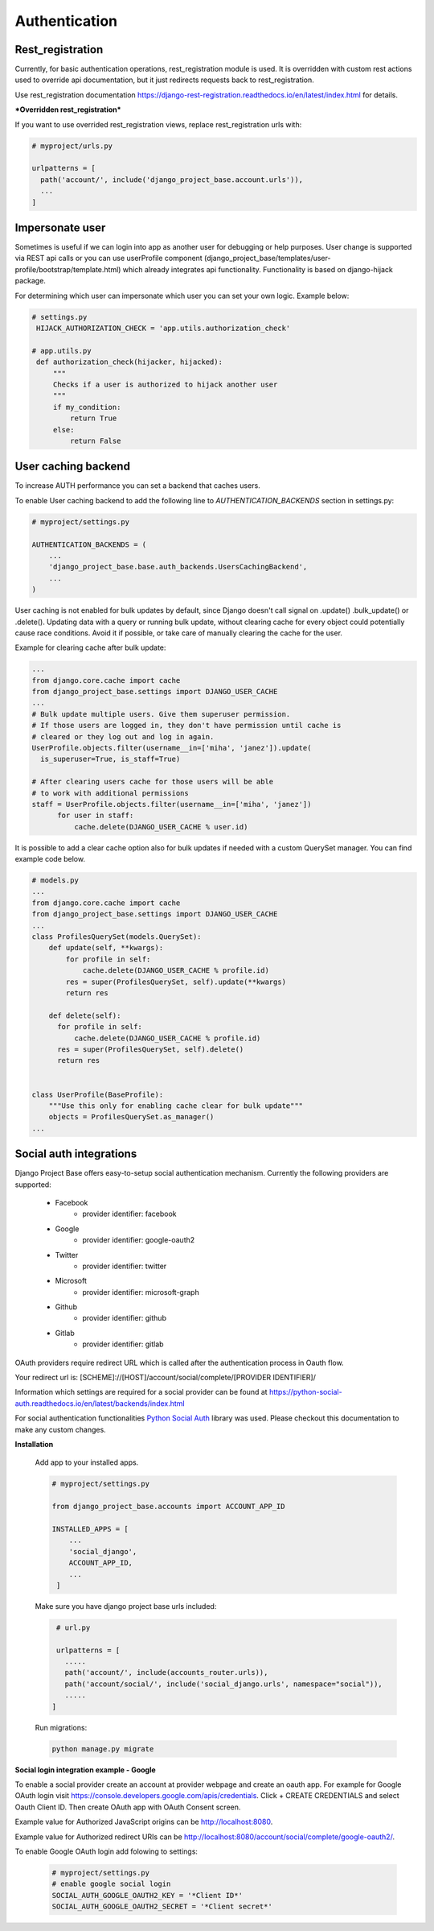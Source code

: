 Authentication
==============

Rest_registration
-----------------

Currently, for basic authentication operations, rest_registration module is used. It is overridden with custom rest
actions used to override api documentation, but it just redirects requests back to rest_registration.

Use rest_registration documentation https://django-rest-registration.readthedocs.io/en/latest/index.html for details.

***Overridden rest_registration***

If you want to use overrided rest_registration views, replace rest_registration urls with:

.. code-block:: python

  # myproject/urls.py

  urlpatterns = [
    path('account/', include('django_project_base.account.urls')),
    ...
  ]


Impersonate user
----------------

Sometimes is useful if we can login into app as another user for debugging or help purposes.
User change is supported via REST api calls or you can use userProfile component (django_project_base/templates/user-profile/bootstrap/template.html)
which already integrates api functionality. Functionality is based on django-hijack package.

For determining which user can impersonate which user you can set your own logic. Example below:

.. code-block:: python

   # settings.py
    HIJACK_AUTHORIZATION_CHECK = 'app.utils.authorization_check'

   # app.utils.py
    def authorization_check(hijacker, hijacked):
        """
        Checks if a user is authorized to hijack another user
        """
        if my_condition:
            return True
        else:
            return False


User caching backend
--------------------

To increase AUTH performance you can set a backend that caches users.

To enable User caching backend to add the following line to *AUTHENTICATION_BACKENDS* section in settings.py:

.. code-block:: python

   # myproject/settings.py

   AUTHENTICATION_BACKENDS = (
       ...
       'django_project_base.base.auth_backends.UsersCachingBackend',
       ...
   )

User caching is not enabled for bulk updates by default, since Django doesn't call signal on .update() .bulk_update()
or .delete(). Updating data with a query or running bulk update, without clearing cache for every object could
potentially cause race conditions. Avoid it if possible, or take care of manually clearing the cache for the user.

Example for clearing cache after bulk update:

.. code-block:: python

  ...
  from django.core.cache import cache
  from django_project_base.settings import DJANGO_USER_CACHE
  ...
  # Bulk update multiple users. Give them superuser permission.
  # If those users are logged in, they don't have permission until cache is
  # cleared or they log out and log in again.
  UserProfile.objects.filter(username__in=['miha', 'janez']).update(
    is_superuser=True, is_staff=True)

  # After clearing users cache for those users will be able
  # to work with additional permissions
  staff = UserProfile.objects.filter(username__in=['miha', 'janez'])
        for user in staff:
            cache.delete(DJANGO_USER_CACHE % user.id)

It is possible to add a clear cache option also for bulk updates if needed with a custom QuerySet manager. You can find
example code below.

.. code-block:: python

  # models.py
  ...
  from django.core.cache import cache
  from django_project_base.settings import DJANGO_USER_CACHE
  ...
  class ProfilesQuerySet(models.QuerySet):
      def update(self, **kwargs):
          for profile in self:
              cache.delete(DJANGO_USER_CACHE % profile.id)
          res = super(ProfilesQuerySet, self).update(**kwargs)
          return res

      def delete(self):
        for profile in self:
            cache.delete(DJANGO_USER_CACHE % profile.id)
        res = super(ProfilesQuerySet, self).delete()
        return res


  class UserProfile(BaseProfile):
      """Use this only for enabling cache clear for bulk update"""
      objects = ProfilesQuerySet.as_manager()
  ...

Social auth integrations
------------------------

Django Project Base offers easy-to-setup social authentication mechanism. Currently the following providers are
supported:

 - Facebook
    - provider identifier: facebook
 - Google
    - provider identifier: google-oauth2
 - Twitter
    - provider identifier: twitter
 - Microsoft
    - provider identifier: microsoft-graph
 - Github
    - provider identifier: github
 - Gitlab
    - provider identifier: gitlab

OAuth providers require redirect URL which is called after the authentication process in Oauth flow.

Your redirect url is: [SCHEME]://[HOST]/account/social/complete/[PROVIDER IDENTIFIER]/

Information which settings are required for a social provider can be
found at https://python-social-auth.readthedocs.io/en/latest/backends/index.html

For social authentication functionalities `Python Social Auth <https://python-social-auth.readthedocs.io>`_ library
was used. Please checkout this documentation to make any custom changes.


**Installation**

 Add app to your installed apps.

 .. code-block:: python

    # myproject/settings.py

    from django_project_base.accounts import ACCOUNT_APP_ID

    INSTALLED_APPS = [
        ...
        'social_django',
        ACCOUNT_APP_ID,
        ...
     ]


 Make sure you have django project base urls included:

 .. code-block:: python

    # url.py

    urlpatterns = [
      .....
      path('account/', include(accounts_router.urls)),
      path('account/social/', include('social_django.urls', namespace="social")),
      .....
   ]


 Run migrations:

 .. code-block:: python

    python manage.py migrate


**Social login integration example - Google**

To enable a social provider create an account at provider webpage and create an oauth app. For example for Google OAuth
login visit https://console.developers.google.com/apis/credentials. Click + CREATE CREDENTIALS and select
Oauth Client ID. Then create OAuth app with OAuth Consent screen.

Example value for Authorized JavaScript origins can be http://localhost:8080.

Example value for Authorized redirect URIs can be http://localhost:8080/account/social/complete/google-oauth2/.

To enable Google OAuth login add folowing to settings:

 .. code-block:: python

    # myproject/settings.py
    # enable google social login
    SOCIAL_AUTH_GOOGLE_OAUTH2_KEY = '*Client ID*'
    SOCIAL_AUTH_GOOGLE_OAUTH2_SECRET = '*Client secret*'
